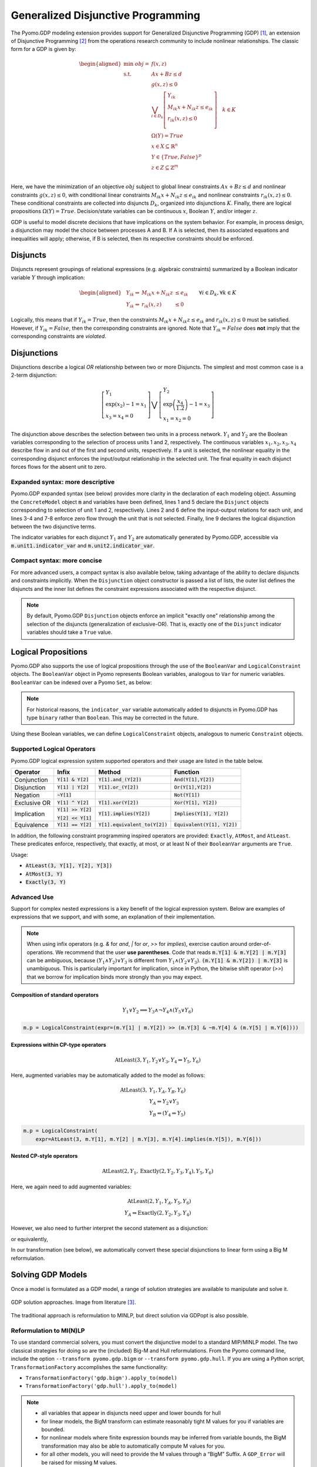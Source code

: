 ***********************************
Generalized Disjunctive Programming
***********************************

.. image:: /../logos/gdp/Pyomo-GDP-150.png
   :scale: 35%
   :align: right

The Pyomo.GDP modeling extension provides support for Generalized Disjunctive Programming (GDP) [#gdp]_, an extension of Disjunctive Programming [#dp]_ from the operations research community to include nonlinear relationships. The classic form for a GDP is given by:

.. math::

    \begin{aligned}
    \min\ obj = &\ f(x, z) \\
    \text{s.t.} \quad &\ Ax+Bz \leq d\\
    &\ g(x,z) \leq 0\\
    &\ \bigvee_{i\in D_k} \left[
        \begin{gathered}
        Y_{ik} \\
        M_{ik} x + N_{ik} z \leq e_{ik} \\
        r_{ik}(x,z)\leq 0\\
        \end{gathered}
    \right] \quad k \in K\\
    &\ \Omega(Y) = True \\
    &\ x \in X \subseteq \mathbb{R}^n\\
    &\ Y \in \{True, False\}^{p}\\
    &\ z \in Z \subseteq \mathbb{Z}^m\\
    \end{aligned}

Here, we have the minimization of an objective :math:`obj` subject to global linear constraints :math:`Ax+Bz \leq d` and nonlinear constraints :math:`g(x,z) \leq 0`, with conditional linear constraints :math:`M_{ik} x + N_{ik} z \leq e_{ik}` and nonlinear constraints :math:`r_{ik}(x,z)\leq 0`.
These conditional constraints are collected into disjuncts :math:`D_k`, organized into disjunctions :math:`K`. Finally, there are logical propositions :math:`\Omega(Y) = True`.
Decision/state variables can be continuous :math:`x`, Boolean :math:`Y`, and/or integer :math:`z`.

GDP is useful to model discrete decisions that have implications on the system behavior.
For example, in process design, a disjunction may model the choice between processes A and B.
If A is selected, then its associated equations and inequalities will apply; otherwise, if B is selected, then its respective constraints should be enforced.

Disjuncts
=========

Disjuncts represent groupings of relational expressions (e.g. algebraic constraints) summarized by a Boolean indicator variable :math:`Y` through implication:

.. math::

    \left.
    \begin{aligned}
    & Y_{ik} \Rightarrow & M_{ik} x + N_{ik} z &\leq e_{ik}\\
    & Y_{ik} \Rightarrow & r_{ik}(x,z) &\leq 0
    \end{aligned}
    \right.\qquad \forall i \in D_k, \forall k \in K


Logically, this means that if :math:`Y_{ik} = True`, then the constraints :math:`M_{ik} x + N_{ik} z \leq e_{ik}` and :math:`r_{ik}(x,z) \leq 0` must be satisfied.
However, if :math:`Y_{ik} = False`, then the corresponding constraints are ignored.
Note that :math:`Y_{ik} = False` does **not** imply that the corresponding constraints are *violated*.

Disjunctions
============

Disjunctions describe a logical *OR* relationship between two or more Disjuncts.
The simplest and most common case is a 2-term disjunction:

.. math::

    \left[\begin{gathered}
    Y_1 \\
    \exp(x_2) - 1 = x_1 \\
    x_3 = x_4 = 0
    \end{gathered}
    \right] \bigvee \left[\begin{gathered}
    Y_2 \\
    \exp\left(\frac{x_4}{1.2}\right) - 1 = x_3 \\
    x_1 = x_2 = 0
    \end{gathered}
    \right]


The disjunction above describes the selection between two units in a process network.
:math:`Y_1` and :math:`Y_2` are the Boolean variables corresponding to the selection of process units 1 and 2, respectively.
The continuous variables :math:`x_1, x_2, x_3, x_4` describe flow in and out of the first and second units, respectively.
If a unit is selected, the nonlinear equality in the corresponding disjunct enforces the input/output relationship in the selected unit.
The final equality in each disjunct forces flows for the absent unit to zero.

Expanded syntax: more descriptive
---------------------------------

Pyomo.GDP expanded syntax (see below) provides more clarity in the declaration of each modeling object.
Assuming the ``ConcreteModel`` object :code:`m` and variables have been defined, lines 1 and 5 declare the ``Disjunct`` objects corresponding to selection of unit 1 and 2, respectively.
Lines 2 and 6 define the input-output relations for each unit, and lines 3-4 and 7-8 enforce zero flow through the unit that is not selected.
Finally, line 9 declares the logical disjunction between the two disjunctive terms.

.. code-block:: python
    :linenos:

    m.unit1 = Disjunct()
    m.unit1.inout = Constraint(expr=exp(m.x[2]) - 1 == m.x[1])
    m.unit1.no_unit2_flow1 = Constraint(expr=m.x[3] == 0)
    m.unit1.no_unit2_flow2 = Constraint(expr=m.x[4] == 0)
    m.unit2 = Disjunct()
    m.unit2.inout = Constraint(expr=exp(m.x[4] / 1.2) - 1 == m.x[3])
    m.unit2.no_unit1_flow1 = Constraint(expr=m.x[1] == 0)
    m.unit2.no_unit1_flow2 = Constraint(expr=m.x[2] == 0)
    m.use_unit1or2 = Disjunction(expr=[m.unit1, m.unit2])

The indicator variables for each disjunct :math:`Y_1` and :math:`Y_2` are automatically generated by Pyomo.GDP, accessible via :code:`m.unit1.indicator_var` and :code:`m.unit2.indicator_var`.

Compact syntax: more concise
----------------------------

For more advanced users, a compact syntax is also available below, taking advantage of the ability to declare disjuncts and constraints implicitly.
When the ``Disjunction`` object constructor is passed a list of lists, the outer list defines the disjuncts and the inner list defines the constraint expressions associated with the respective disjunct.

.. code-block:: python
    :linenos:

    m.use1or2 = Disjunction(expr=[
        # First disjunct
        [exp(m.x[3])-1 == m.x[2],
         m.x[4] == 0, m.x[5] == 0],
        # Second disjunct
        [exp(m.x[5]/1.2)-1 == m.x[4],
         m.x[2] == 0, m.x[3] == 0]])

.. note::

    By default, Pyomo.GDP ``Disjunction`` objects enforce an implicit "exactly one" relationship among the selection of the disjuncts (generalization of exclusive-OR).
    That is, exactly one of the ``Disjunct`` indicator variables should take a ``True`` value.


Logical Propositions
====================

Pyomo.GDP also supports the use of logical propositions through the use of the ``BooleanVar`` and ``LogicalConstraint`` objects.
The ``BooleanVar`` object in Pyomo represents Boolean variables, analogous to ``Var`` for numeric variables.
``BooleanVar`` can be indexed over a Pyomo ``Set``, as below:

.. testsetup::

    from pyomo.environ import (
        ConcreteModel, RangeSet, BooleanVar, LogicalConstraint,
        TransformationFactory, AtLeast
    )

.. doctest::

    >>> m = ConcreteModel()
    >>> m.my_set = RangeSet(4)
    >>> m.Y = BooleanVar(m.my_set)
    >>> m.Y.display()
    Y : Size=4, Index=my_set
        Key : Value : Fixed : Stale
          1 :  None : False :  True
          2 :  None : False :  True
          3 :  None : False :  True
          4 :  None : False :  True

.. note::

    For historical reasons, the ``indicator_var`` variable automatically added to disjuncts in Pyomo.GDP has type ``binary`` rather than ``Boolean``.
    This may be corrected in the future.

Using these Boolean variables, we can define ``LogicalConstraint`` objects, analogous to numeric ``Constraint`` objects.

.. doctest::

    >>> m.p = LogicalConstraint(expr=m.Y[1].implies(m.Y[2] & m.Y[3]) | m.Y[4])
    >>> m.p.pprint()
    p : Size=1, Index=None, Active=True
        Key  : Body                         : Active
        None : Y[1] >> (Y[2] & Y[3]) | Y[4] :   True

Supported Logical Operators
---------------------------

Pyomo.GDP logical expression system supported operators and their usage are listed in the table below.

+--------------+----------------------+-----------------------------------+--------------------------------+
| Operator     | Infix                | Method                            | Function                       |
+==============+======================+===================================+================================+
| Conjunction  | :code:`Y[1] & Y[2]`  | :code:`Y[1].and_(Y[2])`           | :code:`And(Y[1],Y[2])`         |
+--------------+----------------------+-----------------------------------+--------------------------------+
|              |                      |                                   |                                |
| Disjunction  | :code:`Y[1] | Y[2]`  | :code:`Y[1].or_(Y[2])`            | :code:`Or(Y[1],Y[2])`          |
+--------------+----------------------+-----------------------------------+--------------------------------+
|              |                      |                                   |                                |
| Negation     | :code:`~Y[1]`        |                                   | :code:`Not(Y[1])`              |
+--------------+----------------------+-----------------------------------+--------------------------------+
|              |                      |                                   |                                |
| Exclusive OR | :code:`Y[1] ^ Y[2]`  | :code:`Y[1].xor(Y[2])`            | :code:`Xor(Y[1], Y[2])`        |
+--------------+----------------------+-----------------------------------+--------------------------------+
|              |                      |                                   |                                |
| Implication  | :code:`Y[1] >> Y[2]` | :code:`Y[1].implies(Y[2])`        | :code:`Implies(Y[1], Y[2])`    |
|              |                      |                                   |                                |
|              | :code:`Y[2] << Y[1]` |                                   |                                |
+--------------+----------------------+-----------------------------------+--------------------------------+
|              |                      |                                   |                                |
| Equivalence  | :code:`Y[1] == Y[2]` | :code:`Y[1].equivalent_to(Y[2])`  | :code:`Equivalent(Y[1], Y[2])` |
+--------------+----------------------+-----------------------------------+--------------------------------+

In addition, the following constraint programming inspired operators are provided: ``Exactly``, ``AtMost``, and ``AtLeast``.
These predicates enforce, respectively, that exactly, at most, or at least N of their ``BooleanVar`` arguments are ``True``.

Usage:

- :code:`AtLeast(3, Y[1], Y[2], Y[3])`
- :code:`AtMost(3, Y)`
- :code:`Exactly(3, Y)`

.. doctest::

    >>> m = ConcreteModel()
    >>> m.my_set = RangeSet(4)
    >>> m.Y = BooleanVar(m.my_set)
    >>> m.p = LogicalConstraint(expr=AtLeast(3, m.Y))
    >>> TransformationFactory('core.logical_to_linear').apply_to(m)
    >>> m.logic_to_linear.pprint()  # constraint auto-generated by transformation
    logic_to_linear : Size=1, Index=logic_to_linear_index, Active=True
        Key : Lower : Body                                                          : Upper : Active
          1 :   3.0 : Y_asbinary[1] + Y_asbinary[2] + Y_asbinary[3] + Y_asbinary[4] :  +Inf :   True
    >>> m.p.pprint()
    p : Size=1, Index=None, Active=False
        Key  : Body                                 : Active
        None : AtLeast(3: [Y[1], Y[2], Y[3], Y[4]]) :  False


Advanced Use
------------

Support for complex nested expressions is a key benefit of the logical expression system.
Below are examples of expressions that we support, and with some, an explanation of their implementation.

.. note::

    When using infix operators (e.g. `&` for `and`, `|` for `or`, `>>` for `implies`), exercise caution around order-of-operations.
    We recommend that the user **use parentheses**.
    Code that reads :code:`m.Y[1] & m.Y[2] | m.Y[3]` can be ambiguous, because :math:`(Y_1 \wedge Y_2) \vee Y_3` is different from :math:`Y_1 \wedge (Y_2 \vee Y_3)`.
    :code:`(m.Y[1] & m.Y[2]) | m.Y[3]` is unambiguous.
    This is particularly important for implication, since in Python, the bitwise shift operator (`>>`) that we borrow for implication binds more strongly than you may expect.

Composition of standard operators
^^^^^^^^^^^^^^^^^^^^^^^^^^^^^^^^^

.. math::
    Y_1 \vee Y_2 \implies Y_3 \wedge \neg Y_4 \wedge (Y_5 \vee Y_6)

.. code::

    m.p = LogicalConstraint(expr=(m.Y[1] | m.Y[2]) >> (m.Y[3] & ~m.Y[4] & (m.Y[5] | m.Y[6])))

Expressions within CP-type operators
^^^^^^^^^^^^^^^^^^^^^^^^^^^^^^^^^^^^

.. math::
    \text{AtLeast}(3, Y_1, Y_2 \vee Y_3, Y_4 \Rightarrow Y_5, Y_6)

Here, augmented variables may be automatically added to the model as follows:

.. math::
    \text{AtLeast}(3, &Y_1, Y_A, Y_B, Y_6)\\
    &Y_A \Leftrightarrow Y_2 \vee Y_3\\
    &Y_B \Leftrightarrow (Y_4 \Rightarrow Y_5)

.. code::

    m.p = LogicalConstraint(
        expr=AtLeast(3, m.Y[1], m.Y[2] | m.Y[3], m.Y[4].implies(m.Y[5]), m.Y[6]))

Nested CP-style operators
^^^^^^^^^^^^^^^^^^^^^^^^^

.. math::
    \text{AtLeast}(2, Y_1, \text{Exactly}(2, Y_2, Y_3, Y_4), Y_5, Y_6)

Here, we again need to add augmented variables:

.. math::
    \text{AtLeast}(2, Y_1, Y_A, Y_5, Y_6)\\
    Y_A \Leftrightarrow \text{Exactly}(2, Y_2, Y_3, Y_4)

However, we also need to further interpret the second statement as a disjunction:

.. math::
    :nowrap:

    \begin{gather*}
    \text{AtLeast}(2, Y_1, Y_A, Y_5, Y_6)\\
    \left[\begin{gathered}Y_A\\\text{Exactly}(2, Y_2, Y_3, Y_4)\end{gathered}\right]
    \vee
    \left[\begin{gathered}\neg Y_A\\
    \left[\begin{gathered}Y_B\\\text{AtLeast}(3, Y_2, Y_3, Y_4)\end{gathered}\right] \vee \left[\begin{gathered}Y_C\\\text{AtMost}(1, Y_2, Y_3, Y_4)\end{gathered}\right]
    \end{gathered}\right]
    \end{gather*}

or equivalently,

.. math::
    :nowrap:

    \begin{gather*}
    \text{AtLeast}(2, Y_1, Y_A, Y_5, Y_6)\\
    \text{Exactly}(1, Y_A, Y_B, Y_C)\\
    \left[\begin{gathered}Y_A\\\text{Exactly}(2, Y_2, Y_3, Y_4)\end{gathered}\right]
    \vee
    \left[\begin{gathered}Y_B\\\text{AtLeast}(3, Y_2, Y_3, Y_4)\end{gathered}\right] \vee \left[\begin{gathered}Y_C\\\text{AtMost}(1, Y_2, Y_3, Y_4)\end{gathered}\right]
    \end{gather*}

In our transformation (see below), we automatically convert these special disjunctions to linear form using a Big M reformulation.

Solving GDP Models
==================

Once a model is formulated as a GDP model, a range of solution strategies are available to manipulate and solve it.

.. figure:: gdp-solution-paths.png
    :scale: 45%
    :align: center

    GDP solution approaches. Image from literature [#gdppsepaper]_.

The traditional approach is reformulation to MINLP, but direct solution via GDPopt is also possible.

Reformulation to MI(N)LP
------------------------

To use standard commercial solvers, you must convert the disjunctive model to a standard MIP/MINLP model.
The two classical strategies for doing so are the (included) Big-M and Hull reformulations.
From the Pyomo command line,  include the option ``--transform pyomo.gdp.bigm`` or ``--transform pyomo.gdp.hull``.
If you are using a Python script, ``TransformationFactory`` accomplishes the same functionality:

- ``TransformationFactory('gdp.bigm').apply_to(model)``
- ``TransformationFactory('gdp.hull').apply_to(model)``

.. note::

    - all variables that appear in disjuncts need upper and lower bounds for hull

    - for linear models, the BigM transform can estimate reasonably tight M
      values for you if variables are bounded.

    - for nonlinear models where finite expression bounds may be inferred from
      variable bounds, the BigM transformation may also be able to automatically
      compute M values for you.

    - for all other models, you will need to provide the M values through a
      “BigM” Suffix. A ``GDP_Error`` will be raised for missing M values.

    - When you declare a Disjunct, it (at declaration time) will automatically
      have a variable “indicator_var” defined and attached to it.
      After that, it is just a Var like any other Var.

    - The hull reformulation is an exact reformulation at the solution points
      even for nonconvex models, but the resulting MINLP will also be nonconvex.

Direct GDP solvers
------------------

Pyomo includes the contributed GDPopt solver, which can direct solve GDP models.
Its documentation and usage is described at :doc:`/contributed_packages/gdpopt`.

Examples
========

The following models all work and are equivalent:

.. doctest::
   
   Option 1: maximal verbosity, abstract-like

   >>> from pyomo.environ import *
   >>> from pyomo.gdp import *
   >>> model = ConcreteModel()

   >>> model.x = Var()
   >>> model.y = Var()

   >>> # Two conditions
   >>> def _d(disjunct, flag):
   ...    model = disjunct.model()
   ...    if flag:
   ...       # x == 0
   ...       disjunct.c = Constraint(expr=model.x == 0)
   ...    else:
   ...       # y == 0
   ...       disjunct.c = Constraint(expr=model.y == 0)
   >>> model.d = Disjunct([0,1], rule=_d)
 
   >>> # Define the disjunction
   >>> def _c(model):
   ...    return [model.d[0], model.d[1]]
   >>> model.c = Disjunction(rule=_c) 

   Option 2: Maximal verbosity, concrete-like:

   >>> from pyomo.environ import *
   >>> from pyomo.gdp import *
   >>> model = ConcreteModel()
 
   >>> model.x = Var()
   >>> model.y = Var()
 
   >>> model.fix_x = Disjunct()
   >>> model.fix_x.c = Constraint(expr=model.x == 0)
 
   >>> model.fix_y = Disjunct()
   >>> model.fix_y.c = Constraint(expr=model.y == 0)
 
   >>> model.c = Disjunction(expr=[model.fix_x, model.fix_y])
 
   Option 3: Implicit disjuncts (disjunction rule returns a list of
   expressions or a list of lists of expressions)
 
   >>> from pyomo.environ import *
   >>> from pyomo.gdp import *
   >>> model = ConcreteModel()
 
   >>> model.x = Var()
   >>> model.y = Var()

   >>> model.c = Disjunction(expr=[model.x == 0, model.y == 0])


.. [#gdp] Raman, R., & Grossmann, I. E. (1994). Modelling and computational techniques for logic based integer programming. *Computers & Chemical Engineering*, 18(7), 563–578. https://doi.org/10.1016/0098-1354(93)E0010-7

.. [#dp] Balas, E. (1985). Disjunctive Programming and a Hierarchy of Relaxations for Discrete Optimization Problems. *SIAM Journal on Algebraic Discrete Methods*, 6(3), 466–486. https://doi.org/10.1137/0606047

.. [#gdppsepaper] Chen, Q., Johnson, E. S., Siirola, J. D., & Grossmann, I. E. (2018). Pyomo.GDP: Disjunctive Models in Python. In M. R. Eden, M. G. Ierapetritou, & G. P. Towler (Eds.), *Proceedings of the 13th International Symposium on Process Systems Engineering* (pp. 889–894). San Diego: Elsevier B.V. https://doi.org/10.1016/B978-0-444-64241-7.50143-9
